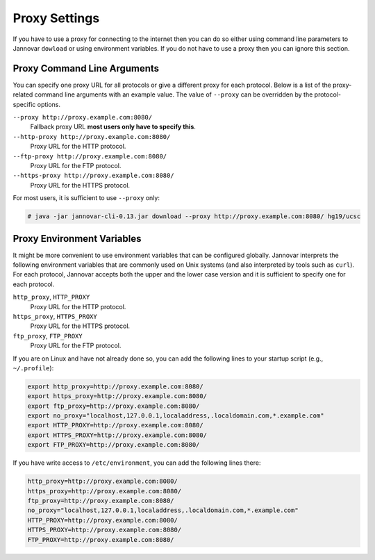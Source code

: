 .. _proxy_settings:

Proxy Settings
==============

If you have to use a proxy for connecting to the internet then you can do so either using command line parameters to Jannovar ``dowload`` or using environment variables.
If you do not have to use a proxy then you can ignore this section.

Proxy Command Line Arguments
----------------------------

You can specify one proxy URL for all protocols or give a different proxy for each protocol.
Below is a list of the proxy-related command line arguments with an example value.
The value of ``--proxy`` can be overridden by the protocol-specific options.

``--proxy http://proxy.example.com:8080/``
  Fallback proxy URL **most users only have to specify this**.
``--http-proxy http://proxy.example.com:8080/``
  Proxy URL for the HTTP protocol.
``--ftp-proxy http://proxy.example.com:8080/``
  Proxy URL for the FTP protocol.
``--https-proxy http://proxy.example.com:8080/``
  Proxy URL for the HTTPS protocol.

For most users, it is sufficient to use ``--proxy`` only:

.. code-block:: console

    # java -jar jannovar-cli-0.13.jar download --proxy http://proxy.example.com:8080/ hg19/ucsc

Proxy Environment Variables
---------------------------

It might be more convenient to use environment variables that can be configured globally.
Jannovar interprets the following environment variables that are commonly used on Unix systems (and also interpreted by tools such as ``curl``).
For each protocol, Jannovar accepts both the upper and the lower case version and it is sufficient to specify one for each protocol.

``http_proxy``, ``HTTP_PROXY``
  Proxy URL for the HTTP protocol.
``https_proxy``, ``HTTPS_PROXY``
  Proxy URL for the HTTPS protocol.
``ftp_proxy``, ``FTP_PROXY``
  Proxy URL for the FTP protocol.

If you are on Linux and have not already done so, you can add the following lines to your startup script (e.g., ``~/.profile``):

.. code-block:: bash

    export http_proxy=http://proxy.example.com:8080/
    export https_proxy=http://proxy.example.com:8080/
    export ftp_proxy=http://proxy.example.com:8080/
    export no_proxy="localhost,127.0.0.1,localaddress,.localdomain.com,*.example.com"
    export HTTP_PROXY=http://proxy.example.com:8080/
    export HTTPS_PROXY=http://proxy.example.com:8080/
    export FTP_PROXY=http://proxy.example.com:8080/

If you have write access to ``/etc/environment``, you can add the following lines there:

.. code-block:: bash

    http_proxy=http://proxy.example.com:8080/
    https_proxy=http://proxy.example.com:8080/
    ftp_proxy=http://proxy.example.com:8080/
    no_proxy="localhost,127.0.0.1,localaddress,.localdomain.com,*.example.com"
    HTTP_PROXY=http://proxy.example.com:8080/
    HTTPS_PROXY=http://proxy.example.com:8080/
    FTP_PROXY=http://proxy.example.com:8080/


